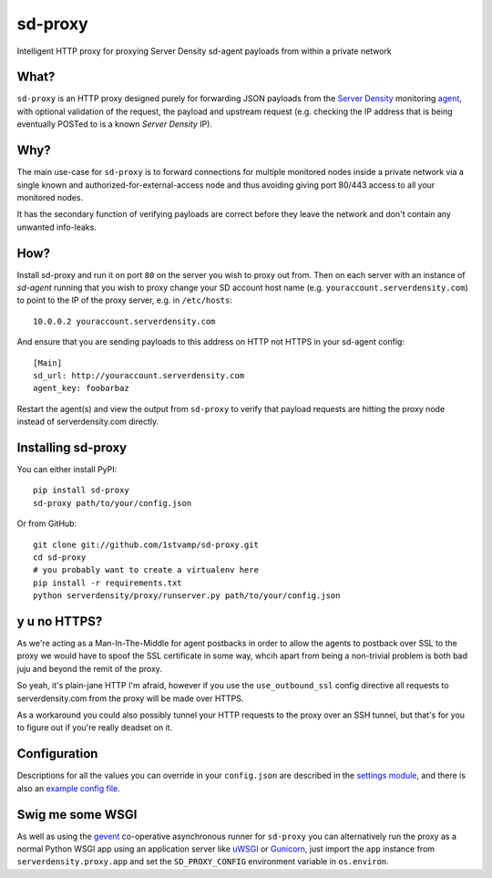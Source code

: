 sd-proxy
========

Intelligent HTTP proxy for proxying Server Density sd-agent payloads from within a private network

What?
-----

``sd-proxy`` is an HTTP proxy designed purely for forwarding JSON payloads from
the `Server Density <http://www.serverdensity.com/>`_ monitoring `agent
<https://github.com/serverdensity/sd-agent>`_, with optional validation of the
request, the payload and upstream request (e.g. checking the IP address that is
being eventually POSTed to is a known *Server Density* IP).

Why?
----

The main use-case for ``sd-proxy`` is to forward connections for multiple
monitored nodes inside a private network via a single known and
authorized-for-external-access node and thus avoiding giving port 80/443 access
to all your monitored nodes.

It has the secondary function of verifying payloads are correct before they
leave the network and don't contain any unwanted info-leaks.

How?
----

Install sd-proxy and run it on port ``80`` on the server you wish to proxy out
from.
Then on each server with an instance of `sd-agent` running that you wish to
proxy change your SD account host name (e.g. ``youraccount.serverdensity.com``) to point to the
IP of the proxy server, e.g. in ``/etc/hosts``::

    10.0.0.2 youraccount.serverdensity.com

And ensure that you are sending payloads to this address on HTTP not HTTPS in
your sd-agent config::

    [Main]
    sd_url: http://youraccount.serverdensity.com
    agent_key: foobarbaz

Restart the agent(s) and view the output from ``sd-proxy`` to verify that payload
requests are hitting the proxy node instead of serverdensity.com directly.

Installing sd-proxy
-------------------

You can either install PyPI::

    pip install sd-proxy
    sd-proxy path/to/your/config.json

Or from GitHub::

    git clone git://github.com/1stvamp/sd-proxy.git
    cd sd-proxy
    # you probably want to create a virtualenv here
    pip install -r requirements.txt
    python serverdensity/proxy/runserver.py path/to/your/config.json

y u no HTTPS?
-----------

.. image:: http://i0.kym-cdn.com/entries/icons/original/000/004/006/y-u-no-guy.jpg

As we're acting as a Man-In-The-Middle for agent
postbacks in order to allow the agents to postback over SSL to the proxy we
would have to spoof the SSL certificate in some way, whcih apart from being a
non-trivial problem is both bad juju and beyond the remit of the proxy.

So yeah, it's plain-jane HTTP I'm afraid, however if you use the
``use_outbound_ssl`` config directive all requests to serverdensity.com from the
proxy will be made over HTTPS.

As a workaround you could also possibly tunnel your HTTP requests to the proxy
over an SSH tunnel, but that's for you to figure out if you're really deadset
on it.

Configuration
-------------

Descriptions for all the values you can override in your ``config.json`` are
described in the `settings module <https://github.com/serverdensity/sd-proxy/blob/master/serverdensity/proxy/settings.py#L8>`_,
and there is also an `example config file <https://github.com/serverdensity/sd-proxy/blob/master/example-config.json>`_.

Swig me some WSGI
-----------------

As well as using the `gevent <http://www.gevent.org/>`_ co-operative asynchronous
runner for ``sd-proxy`` you can alternatively run the proxy as a normal Python
WSGI app using an application server like `uWSGI <http://projects.unbit.it/uwsgi/>`_
or `Gunicorn <http://gunicorn.org/>`_, just import the ``app`` instance from
``serverdensity.proxy.app`` and set the ``SD_PROXY_CONFIG`` environment
variable in ``os.environ``.
